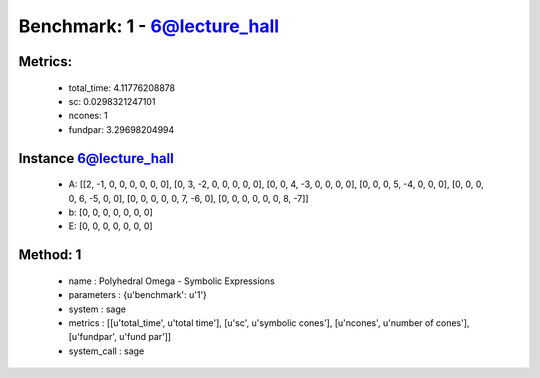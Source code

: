  
Benchmark: 1 - 6@lecture_hall
***************************************************

Metrics:
==============



    * total_time: 4.11776208878
    * sc: 0.0298321247101
    * ncones: 1
    * fundpar: 3.29698204994


Instance 6@lecture_hall
=================================
        * A:  [[2, -1, 0, 0, 0, 0, 0, 0], [0, 3, -2, 0, 0, 0, 0, 0], [0, 0, 4, -3, 0, 0, 0, 0], [0, 0, 0, 5, -4, 0, 0, 0], [0, 0, 0, 0, 6, -5, 0, 0], [0, 0, 0, 0, 0, 7, -6, 0], [0, 0, 0, 0, 0, 0, 8, -7]]
        * b:  [0, 0, 0, 0, 0, 0, 0]
        * E:  [0, 0, 0, 0, 0, 0, 0]

Method: 1
============================    


    
        * name : Polyhedral Omega - Symbolic Expressions
    

    
        * parameters : {u'benchmark': u'1'}
    

    
        * system : sage
    

    
        * metrics : [[u'total_time', u'total time'], [u'sc', u'symbolic cones'], [u'ncones', u'number of cones'], [u'fundpar', u'fund par']]
    

    
        * system_call : sage
    

    
